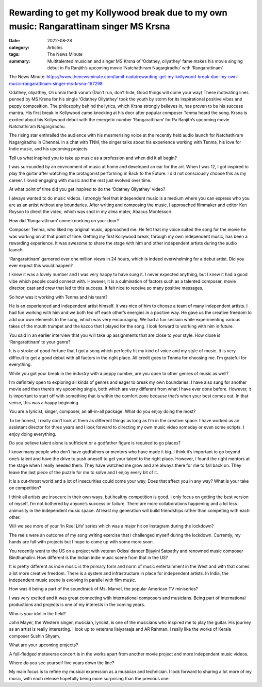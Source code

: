 =======================================================================================
Rewarding to get my Kollywood break due to my own music: Rangarattinam singer MS Krsna
=======================================================================================

:date: 2022-08-28
:category: Articles
:tags: The News Minute
:summary: Multitalented musician and singer MS Krsna of ‘Odathey, oliyathey’ fame makes his movie singing debut in Pa Ranjith’s upcoming movie ‘Natchathiram Nagargiradhu’ with ‘Rangarattinam’.

The News Minute: https://www.thenewsminute.com/tamil-nadu/rewarding-get-my-kollywood-break-due-my-own-music-rangarattinam-singer-ms-krsna-167298

Odathey, oliyathey, Oli unnai thedi varum (Don’t run, don’t hide, Good things will come your way) These motivating lines penned by MS Krsna for his single ‘Odathey Oliyathey’ took the youth by storm for its inspirational positive vibes and peppy composition. The philosophy behind the lyrics, which Krsna strongly believes in, has proven to be his success mantra. His first break in Kollywood came knocking at his door after popular composer Tenma heard the song. Krsna is excited about his Kollywood debut with the energetic number ‘Rangarattinam’ for Pa Ranjith’s upcoming movie Natchathiram Nagargiradhu.

The rising star enthralled the audience with his mesmerising voice at the recently held audio launch for Natchathiram Nagargiradhu in Chennai. In a chat with TNM, the singer talks about his experience working with Tenma, his love for Indie music, and his upcoming projects.

Tell us what inspired you to take up music as a profession and when did it all begin?

I was surrounded by an environment of music at home and developed an ear for the art. When I was 12, I got inspired to play the guitar after watching the protagonist performing in Back to the Future. I did not consciously choose this as my career. I loved engaging with music and the rest just evolved over time.

At what point of time did you get inspired to do the ‘Odathey Oliyathey’ video?

I always wanted to do music videos. I strongly feel that independent music is a medium where you can express who you are as an artist without any boundaries. After writing and composing the music, I approached filmmaker and editor Ken Royson to direct the video, which was shot in my alma mater, Abacus Montessori.

How did ‘Rangarattinam’ come knocking on your door?

Composer Tenma, who liked my original music, approached me. He felt that my voice suited the song for the movie he was working on at that point of time. Getting my first Kollywood break, through my own independent music, has been a rewarding experience. It was awesome to share the stage with him and other independent artists during the audio launch.

‘Rangarattinam’ garnered over one million views in 24 hours, which is indeed overwhelming for a debut artist. Did you ever expect this would happen?

I knew it was a lovely number and I was very happy to have sung it. I never expected anything, but I knew it had a good vibe which people could connect with. However, it is a culmination of factors such as a talented composer, movie director, cast and crew that led to this success. It felt nice to receive so many positive messages.

So how was it working with Tenma and his team?

He is an experienced and independent artist himself. It was nice of him to choose a team of many independent artists. I had fun working with him and we both fed off each other’s energies in a positive way. He gave us the creative freedom to add our own elements to the song, which was very encouraging. We had a fun session while experimenting various takes of the mouth trumpet and the kazoo that I played for the song. I look forward to working with him in future.

You said in an earlier interview that you will take up assignments that are close to your style. How close is ‘Rangarattinam’ to your genre?

It is a stroke of good fortune that I got a song which perfectly fit my kind of voice and my style of music. It is very difficult to get a good debut with all factors in the right place. All credit goes to Tenma for choosing me. I’m grateful for everything.

While you got your break in the industry with a peppy number, are you open to other genres of music as well?

I’m definitely open to exploring all kinds of genres and eager to break my own boundaries. I have also sung for another movie and then there’s my upcoming single, both which are very different from what I have ever done before. However, it is important to start off with something that is within the comfort zone because that’s when your best comes out. In that sense, this was a happy beginning.

You are a lyricist, singer, composer, an all-in-all package. What do you enjoy doing the most?

To be honest, I really don’t look at them as different things as long as I’m in the creative space. I have worked as an assistant director for three years and I look forward to directing my own music video someday or even some scripts. I enjoy doing everything.

Do you believe talent alone is sufficient or a godfather figure is required to go places?

I know many people who don’t have godfathers or mentors who have made it big. I think it’s important to go beyond one’s talent and have the drive to push oneself to get your talent to the right place. However, I found the right mentors at the stage when I really needed them. They have watched me grow and are always there for me to fall back on. They leave the last piece of the puzzle for me to solve and I enjoy every bit of it.

It is a cut-throat world and a lot of insecurities could come your way. Does that affect you in any way? What is your take on competition?

I think all artists are insecure in their own ways, but healthy competition is good. I only focus on getting the best version of myself, I’m not bothered by anyone’s success or failure. There are more collaborations happening and a lot less animosity in the independent music space. At least my generation will build friendships rather than competing with each other.

Will we see more of your ‘In Reel Life’ series which was a major hit on Instagram during the lockdown?

The reels were an outcome of my song writing exercise that I challenged myself during the lockdown. Currently, my hands are full with projects but I hope to come up with some more soon.

You recently went to the US on a project with veteran Odissi dancer Bijayini Satpathy and renowned music composer Bindhumalini. How different is the Indian indie music scene from that in the US?

It is pretty different as indie music is the primary form and norm of music entertainment in the West and with that comes a lot more creative freedom. There is a system and infrastructure in place for independent artists. In India, the independent music scene is evolving in parallel with film music.

How was it being a part of the soundtrack of Ms. Marvel, the popular American TV miniseries?

I was very excited and it was great connecting with international composers and musicians. Being part of international productions and projects is one of my interests in the coming years.

Who is your idol in the field?

John Mayer, the Western singer, musician, lyricist, is one of the musicians who inspired me to play the guitar. His journey as an artist is really interesting. I look up to veterans Ilaiyaraaja and AR Rahman. I really like the works of Kerala composer Sushin Shyam.

What are your upcoming projects?

A full-fledged metaverse concert is in the works apart from another movie project and more independent music videos.

Where do you see yourself five years down the line?

My main focus is to refine my musical expression as a musician and technician. I look forward to sharing a lot more of my music, with each release hopefully being more surprising than the previous one.
